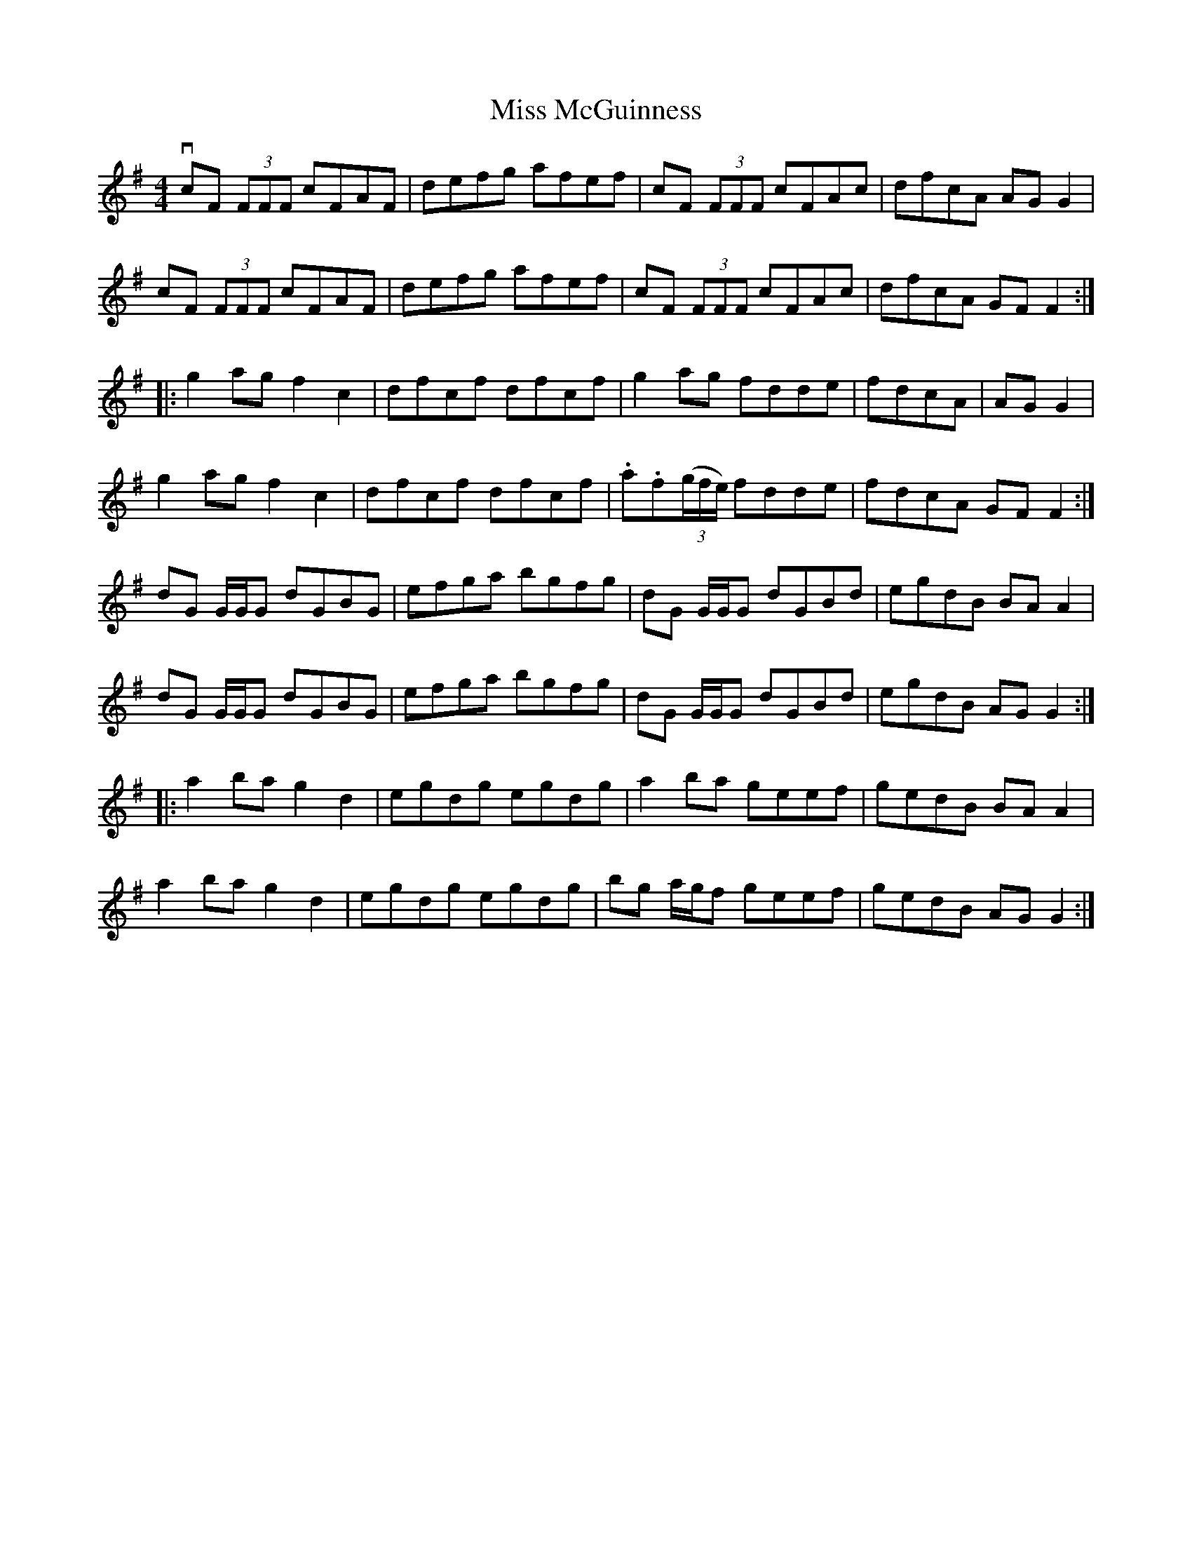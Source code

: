 X: 27134
T: Miss McGuinness
R: reel
M: 4/4
K: Gmajor
vcF (3FFF cFAF|defg afef|cF (3FFF cFAc|dfcA AGG2|
cF (3FFF cFAF|defg afef|cF (3FFF cFAc|dfcA GFF2:|
|:g2ag f2c2|dfcf dfcf|g2ag fdde|fdcA|AGG2|
g2ag f2c2|dfcf dfcf|.a.f((3g/f/e/) fdde|fdcA GFF2:|
dG G/G/G dGBG|efga bgfg|dG G/G/G dGBd|egdB BA A2|
dG G/G/G dGBG|efga bgfg|dG G/G/G dGBd|egdB AG G2:|
|:a2ba g2d2|egdg egdg|a2ba geef|gedB BA A2|
a2ba g2d2|egdg egdg|bg a/g/f geef|gedB AG G2:|

